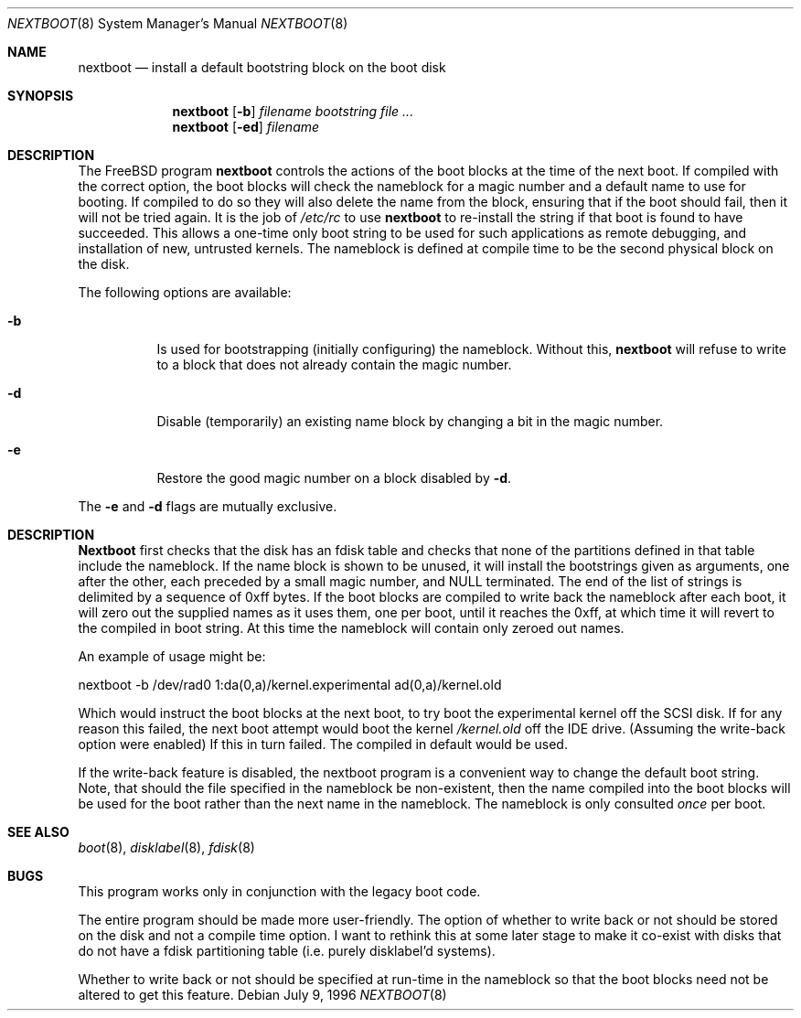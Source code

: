.\" $FreeBSD: src/sbin/i386/nextboot/nextboot.8,v 1.11.2.5 2003/01/05 19:19:39 semenu Exp $
.Dd July 9, 1996
.Dt NEXTBOOT 8
.Os
.Sh NAME
.Nm nextboot
.Nd install a default bootstring block on the boot disk
.Sh SYNOPSIS
.Nm
.Op Fl b
.Ar filename bootstring
.Ar
.Nm
.Op Fl ed
.Ar filename
.Sh DESCRIPTION
The
.Fx
program
.Nm
controls the actions of the boot blocks at the time of the next boot.
If compiled with the correct option,
the boot blocks will check the nameblock for a magic number and a
default name to use for booting.
If compiled to do so they will also
delete the name from the block, ensuring that if the boot should fail,
then it will not be tried again.
It is the job of
.Pa /etc/rc
to use
.Nm
to re-install the string if that boot is found to have succeeded.
This allows a one-time only boot string to be used for such applications
as remote debugging, and installation of new, untrusted kernels.
The nameblock is defined at compile time to be the second physical block
on the disk.
.Pp
The following options are available:
.Bl -tag -width indent
.It Fl b
Is used for bootstrapping (initially configuring) the nameblock.
Without
this,
.Nm
will refuse to write to a block that does not already contain the magic
number.
.It Fl d
Disable (temporarily) an existing name block by changing a bit
in the magic number.
.It Fl e
Restore the good magic number on a block disabled by
.Fl d .
.El
.Pp
The
.Fl e
and
.Fl d
flags are mutually exclusive.
.Sh DESCRIPTION
.Nm Nextboot
first checks that the disk has an fdisk table and checks that none of the
partitions defined in that table include the nameblock.
If the name block is
shown to be unused, it will install the bootstrings given as arguments,
one after the other, each preceded by a small magic number, and NULL
terminated.
The end of the list of strings is delimited by a sequence of
0xff bytes.
If the boot blocks are compiled to write back the nameblock
after each boot, it will zero out the supplied names as it uses them,
one per boot,
until it reaches the 0xff, at which time it will revert to the compiled in
boot string.
At this time the nameblock will contain only zeroed out names.
.Pp
An example of usage might be:
.Bd -literal
   nextboot -b  /dev/rad0 1:da(0,a)/kernel.experimental ad(0,a)/kernel.old
.Ed
.Pp
Which would instruct the boot blocks at the next boot,
to try boot the experimental kernel off the SCSI disk.
If for any reason this failed, the next boot attempt would
boot the kernel
.Pa /kernel.old
off the IDE drive.  (Assuming the write-back option were enabled) If this
in turn failed.
The compiled in default would be used.
.Pp
If the write-back feature is disabled, the nextboot program is a convenient way
to change the default boot string.
Note, that should the file specified in
the nameblock be non-existent, then the name compiled into the boot blocks
will be used for the boot rather than the next name in the nameblock.
The
nameblock is only consulted
.Em once
per boot.
.Sh SEE ALSO
.Xr boot 8 ,
.Xr disklabel 8 ,
.Xr fdisk 8
.Sh BUGS
This program works only in conjunction with the legacy boot code.
.Pp
The entire program should be made more user-friendly.
The option of whether to write back or not should be stored on the
disk and not a compile time option.
I want to rethink this at some
later stage to make it co-exist with disks that do not have
a fdisk partitioning table (i.e. purely disklabel'd systems).
.Pp
Whether to write back or not should be specified at run-time in the nameblock
so that the boot blocks need not be altered to get this feature.
